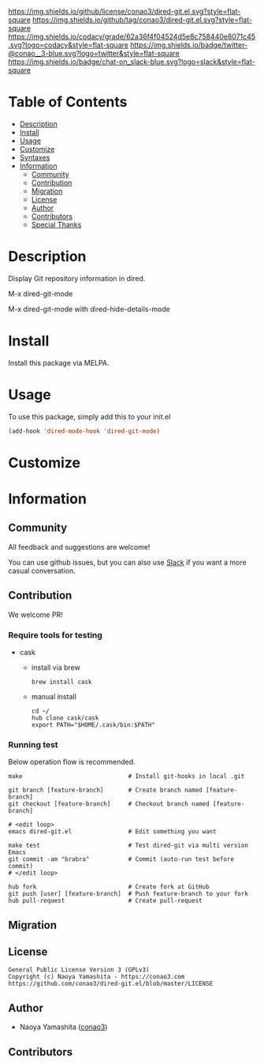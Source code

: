 #+author: conao3
#+date: <2018-10-25 Thu>

[[https://github.com/conao3/dired-git.el][https://raw.githubusercontent.com/conao3/files/master/blob/headers/png/dired-git.el.png]]
[[https://github.com/conao3/dired-git.el/blob/master/LICENSE][https://img.shields.io/github/license/conao3/dired-git.el.svg?style=flat-square]]
[[https://github.com/conao3/dired-git.el/releases][https://img.shields.io/github/tag/conao3/dired-git.el.svg?style=flat-square]]
[[https://github.com/conao3/dired-git.el/actions][https://github.com/conao3/dired-git.el/workflows/Main%20workflow/badge.svg]]
[[https://app.codacy.com/project/conao3/dired-git.el/dashboard][https://img.shields.io/codacy/grade/62a36f4f04524d5e8c758440e8071c45.svg?logo=codacy&style=flat-square]]
[[https://twitter.com/conao_3][https://img.shields.io/badge/twitter-@conao__3-blue.svg?logo=twitter&style=flat-square]]
[[https://conao3-support.slack.com/join/shared_invite/enQtNjUzMDMxODcyMjE1LWUwMjhiNTU3Yjk3ODIwNzAxMTgwOTkxNmJiN2M4OTZkMWY0NjI4ZTg4MTVlNzcwNDY2ZjVjYmRiZmJjZDU4MDE][https://img.shields.io/badge/chat-on_slack-blue.svg?logo=slack&style=flat-square]]

* Table of Contents
- [[#description][Description]]
- [[#install][Install]]
- [[#usage][Usage]]
- [[#customize][Customize]]
- [[#syntaxes][Syntaxes]]
- [[#information][Information]]
  - [[#community][Community]]
  - [[#contribution][Contribution]]
  - [[#migration][Migration]]
  - [[#license][License]]
  - [[#author][Author]]
  - [[#contributors][Contributors]]
  - [[#special-thanks][Special Thanks]]

* Description
Display Git repository information in dired.

M-x dired-git-mode
[[https://raw.githubusercontent.com/conao3/files/master/blob/dired-git.el/dired-git.png]]

M-x dired-git-mode with dired-hide-details-mode
[[https://raw.githubusercontent.com/conao3/files/master/blob/dired-git.el/dired-git-summary.png]]

* Install
Install this package via MELPA.

* Usage
To use this package, simply add this to your init.el
#+begin_src emacs-lisp
  (add-hook 'dired-mode-hook 'dired-git-mode)
#+end_src

* Customize

* Information
** Community
All feedback and suggestions are welcome!

You can use github issues, but you can also use [[https://conao3-support.slack.com/join/shared_invite/enQtNjUzMDMxODcyMjE1LWUwMjhiNTU3Yjk3ODIwNzAxMTgwOTkxNmJiN2M4OTZkMWY0NjI4ZTg4MTVlNzcwNDY2ZjVjYmRiZmJjZDU4MDE][Slack]]
if you want a more casual conversation.

** Contribution
We welcome PR!

*** Require tools for testing
- cask
  - install via brew
    #+begin_src shell
      brew install cask
    #+end_src

  - manual install
    #+begin_src shell
      cd ~/
      hub clone cask/cask
      export PATH="$HOME/.cask/bin:$PATH"
    #+end_src

*** Running test
Below operation flow is recommended.
#+begin_src shell
  make                              # Install git-hooks in local .git

  git branch [feature-branch]       # Create branch named [feature-branch]
  git checkout [feature-branch]     # Checkout branch named [feature-branch]

  # <edit loop>
  emacs dired-git.el                # Edit something you want

  make test                         # Test dired-git via multi version Emacs
  git commit -am "brabra"           # Commit (auto-run test before commit)
  # </edit loop>

  hub fork                          # Create fork at GitHub
  git push [user] [feature-branch]  # Push feature-branch to your fork
  hub pull-request                  # Create pull-request
#+end_src

** Migration

** License
#+begin_example
  General Public License Version 3 (GPLv3)
  Copyright (c) Naoya Yamashita - https://conao3.com
  https://github.com/conao3/dired-git.el/blob/master/LICENSE
#+end_example

** Author
- Naoya Yamashita ([[https://github.com/conao3][conao3]])

** Contributors

